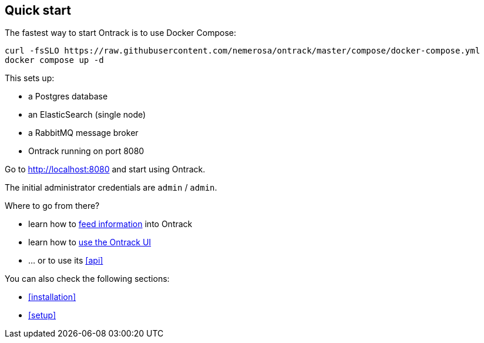 [[quick-start]]
== Quick start

The fastest way to start Ontrack is to use Docker Compose:

[source,bash,subs="attributes"]
----
curl -fsSLO https://raw.githubusercontent.com/nemerosa/ontrack/master/compose/docker-compose.yml
docker compose up -d
----

This sets up:

* a Postgres database
* an ElasticSearch (single node)
* a RabbitMQ message broker
* Ontrack running on port 8080

Go to http://localhost:8080 and start using Ontrack.

The initial administrator credentials are `admin` / `admin`.

Where to go from there?

* learn how to <<feeding,feed information>> into Ontrack
* learn how to <<usage,use the Ontrack UI>>
* ... or to use its <<api>>

You can also check the following sections:

* <<installation>>
* <<setup>>
